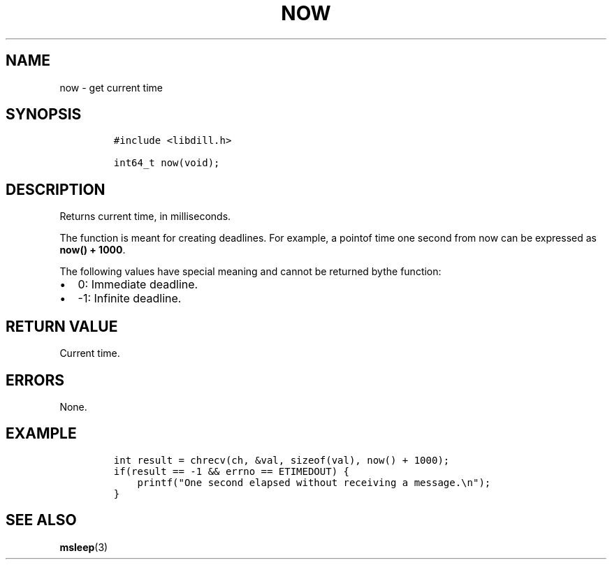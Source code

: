 .\" Automatically generated by Pandoc 1.19.2.1
.\"
.TH "NOW" "3" "" "libdill" "libdill Library Functions"
.hy
.SH NAME
.PP
now \- get current time
.SH SYNOPSIS
.IP
.nf
\f[C]
#include\ <libdill.h>

int64_t\ now(void);
\f[]
.fi
.SH DESCRIPTION
.PP
Returns current time, in milliseconds.
.PP
The function is meant for creating deadlines.
For example, a pointof time one second from now can be expressed as
\f[B]now() + 1000\f[].
.PP
The following values have special meaning and cannot be returned bythe
function:
.IP \[bu] 2
0: Immediate deadline.
.IP \[bu] 2
\-1: Infinite deadline.
.SH RETURN VALUE
.PP
Current time.
.SH ERRORS
.PP
None.
.SH EXAMPLE
.IP
.nf
\f[C]
int\ result\ =\ chrecv(ch,\ &val,\ sizeof(val),\ now()\ +\ 1000);
if(result\ ==\ \-1\ &&\ errno\ ==\ ETIMEDOUT)\ {
\ \ \ \ printf("One\ second\ elapsed\ without\ receiving\ a\ message.\\n");
}
\f[]
.fi
.SH SEE ALSO
.PP
\f[B]msleep\f[](3)
